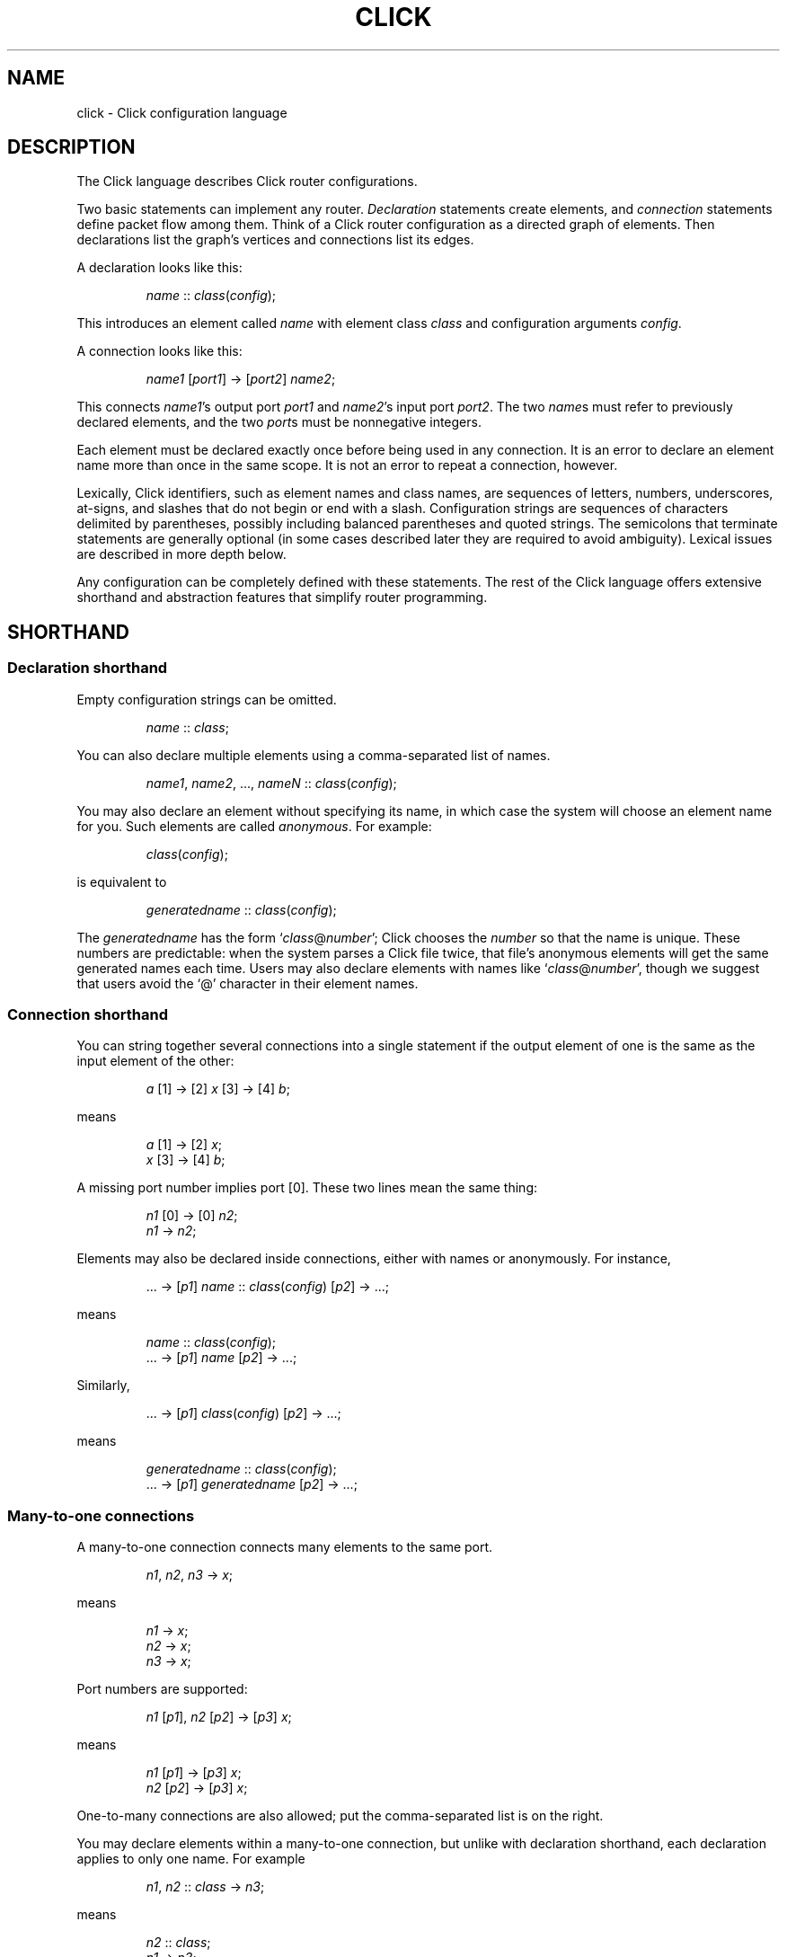 .\" -*- mode: nroff -*-
.ds V 1.1
.ds E " \-\- 
.if t .ds E \(em
.de OP
.BR "\\$1" "\\$2" "\\$3" "\\$4" "\\$5" "\\$6"
..
.de OA
.IR "\fB\\$1\& \|\fI\\$2" "\\$3" "\\$4" "\\$5" "\\$6"
..
.de QO
.RB ` "\\$1" "'\\$2"
..
.de Sp
.if n .sp
.if t .sp 0.4
..
.de Es
.Sp
.RS 5
.nf
..
.de Ee
.fi
.RE
.PP
..
.de M
.BR "\\$1" "(\\$2)\\$3"
..
.de Rs
.RS
.Sp
..
.de Re
.Sp
.RE
..
.TH CLICK 5 "16/Mar/2004" "Version \*V"
.SH NAME
click \- Click configuration language
'
.SH DESCRIPTION
The Click language describes Click router configurations.
.LP
Two basic statements can implement any router.
.IR Declaration
statements create elements, and
.IR connection
statements define packet flow among them.
Think of a Click router configuration as a directed graph of elements.
Then declarations list the graph's vertices and connections list its edges.
.LP
A declaration looks like this:
.Rs
.IR "name" " :: " "class" ( "config" );
.Re
This introduces an element called
.IR name
with element class
.IR class
and configuration arguments
.IR config .
.LP
A connection looks like this:
.Rs
.IR "name1" " [" "port1" "] -> [" "port2" "] " "name2" ;
.Re
This connects
.IR name1 "'s output port " port1
and
.IR name2 "'s input port " port2 .
The two
.IR name s
must refer to previously declared elements, and the two
.IR port s
must be nonnegative integers.
.LP
Each element must be declared exactly once before being used in
any connection.  It is an error to declare an element name more than
once in the same scope.  It is not an error to repeat a connection,
however.
.LP
Lexically, Click identifiers, such as element names and class names,
are sequences of letters, numbers, underscores, at-signs, and slashes
that do not begin or end with a slash.  Configuration strings are
sequences of characters delimited by parentheses, possibly including
balanced parentheses and quoted strings.  The semicolons that
terminate statements are generally optional (in some cases described
later they are required to avoid ambiguity).  Lexical issues are
described in more depth below.
.LP
Any configuration can be completely defined with these statements.
The rest of the Click language offers extensive shorthand and
abstraction features that simplify router programming.
'
.SH "SHORTHAND"
.SS "Declaration shorthand"
'
Empty configuration strings can be omitted.
.Rs
.IR "name" " :: " "class" ;
.Re
You can also
declare multiple elements using a comma-separated list of names.
.Rs
.IR "name1" ", " "name2" ", ..., " "nameN" " ::"
.IR "class" ( "config" );
.Re
You may also declare an element without specifying its name, in which case the
system will choose an element name for you.  Such elements are called
.IR anonymous .
For example:
.Rs
.IR class "(" config ");"
.Re
is equivalent to
.Rs
.IR generatedname " :: " class ( config );
.Re
The
.I generatedname
has the form
.RI ` class "@" number ';
Click chooses the
.IR number
so that the name is unique. These numbers are predictable: when the
system parses a Click file twice, that file's anonymous elements will get
the same generated names each time. Users may also declare elements with names
like
.RI ` class "@" number ',
though we suggest that users avoid the `@'
character in their element names.
'
.SS "Connection shorthand"
'
You can string together several connections into a single statement if the
output element of one is the same as the input element of the other:
.Rs
.IR "a" " [1] -> [2] " "x"
.RI "[3] -> [4] " "b" ;
.Re
means
.Rs
.IR "a" " [1] -> [2] " "x" ;
.br
.IR "x" " [3] -> [4] " "b" ;
.Re
A missing port number implies port [0]. These two lines mean the same thing:
.Rs
.IR "n1" " [0] -> [0] " "n2" ;
.br
.IR "n1" " -> " "n2" ;
.Re
.PP
Elements may also be declared inside connections, either with names or
anonymously.  For instance,
.Rs
.RI "... -> [" "p1" "] " "name" " ::"
.IR "class" ( "config" ") [" "p2" "] -> ...;"
.Re
means
.Rs
.IR "name" " :: " "class" ( "config" );
.br
.RI "... -> [" "p1" "] " "name" " [" "p2" "] -> ...;"
.Re
Similarly,
.Rs
.RI "... -> [" p1 "] " class ( config )
.RI "[" p2 "] -> ...;"
.Re
means
.Rs
.IR generatedname " :: " class ( config );
.br
.RI "... -> [" p1 "] " generatedname " [" p2 "] -> ...;"
.Re
.SS "Many-to-one connections"
'
A many-to-one connection connects many elements to the same port.
.Rs
.IR "n1" ", " "n2" ", " "n3" " -> " "x" ;
.Re
means
.Rs
.IR "n1" " -> " x ";"
.br
.IR "n2" " -> " x ";"
.br
.IR "n3" " -> " x ";"
.Re
Port numbers are supported:
.Rs
.IR "n1" " [\fIp1\fR], " "n2" " [\fIp2\fR] -> [\fIp3\fR] " "x" ;
.Re
means
.Rs
.IR "n1" " [\fIp1\fR] -> [\fIp3\fR] " "x" ;
.br
.IR "n2" " [\fIp2\fR] -> [\fIp3\fR] " "x" ;
.Re
One-to-many connections are also allowed; put the comma-separated
list is on the right.
.LP
You may declare elements within a many-to-one connection, but unlike with declaration shorthand,
each declaration applies to only one name. For example
.Rs
.IR "n1" ", " "n2" " :: " "class" " -> " "n3" ";"
.Re
means
.Rs
.IR "n2" " :: " "class" ";"
.br
.IR "n1" " -> " "n3" ";"
.br
.IR "n2" " -> " "n3" ";"
.Re
Note that
.IR n1
was not declared.
'
.SS "Many-to-many connections"
'
A many-to-many connection connects many outputs to many
inputs. For example, consider a simple Classifier. This code:
.Rs
.IR c " :: Classifier(00/01, 00/02, 00/03);"
.br
.IR next " :: " class ";"
.Sp
.br
.IR c " [0] -> Paint(0) -> " "next" ";"
.br
.IR c " [1] -> Paint(1) -> " "next" ";"
.br
.IR c " [2] -> Paint(2) -> " "next" ";"
.Re
can more concisely be written like this, using the `=>' many-to-many connector:
.Rs
.IR c " [0], " c " [1], " c " [2] => Paint(0), Paint(1), Paint(2) -> " next ";"
.Re
or, even more concisely, either of the following:
.Rs
.IR c " [0,1,2] => Paint(0), Paint(1), Paint(2) -> " next ";"
.br
.IR c " => Paint(0), Paint(1), Paint(2) -> " next ";"
.Re
Each many-to-many connection must list the same number of output ports (on the left) as input ports (on the right).
However, if one side of the connection has exactly one element and no port, Click implicitly assigns that
element's ports sequentially starting from 0.
'
.SS "Element groups"
'
Element groups cleanly express small detours from a connection path.
For example, consider:
.Rs
.IR c " :: Classifier(00/01);"
.br
.IR x " -> " c " -> " y ;
.br
.IR c " [1] -> Paint(1) -> " y ;
.Re
Expressing the detour with an element group preserves the
configuration's overall linear flow:
.Rs
.IR x " -> " c " :: Classifier(00/01) => (
.br
.RI "\~\~\~\~input [0] -> output;"
.br
.RI "\~\~\~\~input [1] -> Paint(1) -> output"
.br
.RI ") -> " y ";"
.Re
An element group is one or more Click statements enclosed in parentheses.
Within the parentheses, the special pseudoelements "input" and
"output" refer to connections from outside the group.  Click expands
the group at parse time, so connections through "input" and "output"
have no run-time overhead.  The following five lines are equivalent:
.Rs
.IR x " -> " y ";"
.br
.IR x " -> ( input -> output ) -> " y ";"
.br
.IR x " -> ( [0] -> [0] ) -> " y ";"
.br
.IR x " -> (->) -> " y ";"
.br
.IR x " -> ( [0]->[0]; [1]->[1] ) => ( [0]->[0]; [1]->[1] ) -> " y ";"
.Re
Lines three through five use the fact that Click infers "input" at the
beginning of a connection, and "output" at the end of a connection,
when element names are missing.  (This language feature
can require explicit semicolons to avoid ambiguity.)  Line five also
uses the fact that connections may be repeated without error (the line
expands to "\fIx\fR -> \fIy\fR; \fIx\fR -> \fIy\fR").  It is an error
to use an "input" pseudoelement's input ports or an "output"
pseudoelement's output ports.
.LP
Element groups have implicit, overridable port specifications that
list all their ports in sequential order.  For example, these three
lines are equivalent:
.Rs
.IR x " => ( [0]->[0]; [1]->[1] ) -> " "y" ";"
.br
.IR x " => [0,1] ( [0]->[0]; [1]->[1] ) [0,1] -> " "y" ";"
.br
.IR x " -> " y "; " x " [1] -> " y ";"
.Re
It is an error to define an element group with nonsequential ports, or
to leave one or more of its ports unconnected:
.Rs
.IR x " => [0] ( [0]->[0]; [1]->Idle ) -> " "y" "; /* Error! */"
.br
.IR x " => ( [0]->[0]; [2]->Idle ) -> " "y" "; /* Error! */"
.Re
.LP
An element group does not define a new scope.  Its contents may refer
to elements declared outside of the group, and declarations inside the
group are visible after the group closes.  This differs from compound
elements, described next, which have a related syntax but
introduce a new scope.
'
.SH "COMPOUND ELEMENTS"
'
A
.I compound element
is a scoped collection of elements that behaves like a single element.
A compound element can be used anywhere an element class is
expected (that is, in a declaration or connection). Syntactically, a
compound element is a set of Click statements enclosed in braces `{ }'.
Inside the braces, the special names `input' and `output' represent
connections from or to the outside. Before a router is put on line,
compound elements are systematically expanded until none remain; thus, they
have no run-time overhead.
.PP
Here are some examples. This code, with a compound element,
.Rs
a -> { input -> X -> output } -> b;
.Re
expands to
.Rs
a -> X -> b;
.Re
Here is a more complicated example, with multiple ports:
.Rs
compound :: {
.br
\%  input -> X -> output;
.br
\%  input [1] -> Y -> [1] output;
.br
};
.br
a -> compound -> b;
.br
c -> [1] compound [1] -> d;
.Re
expands to
.Rs
a -> X -> b;
.br
c -> Y -> d;
.Re
.PP
The "input" and "output" pseudoelements incur no run-time overhead.
.PP
The actual expansions will differ from these examples because the elements
will have different names. A prefix is prepended to the components' names,
providing locality relative to other names in the configuration. The new
names have the form
.RI ` "compoundname" / "componentname" ',
where
.I compoundname
is the name of the compound element being expanded, and
.I componentname
is the name of the component element inside that compound. For example,
.Rs
compound :: { input -> x :: X -> output };
.br
a -> compound -> b;
.Re
is really expanded to
.Rs
a -> compound/x :: X -> b;
.Re
For this purpose, anonymous compound elements are given constructed names
like
.RI `@ number '.
Nothing prevents a user from declaring an element named like a compound
element component. We suggest that users generally avoid using the "/"
character in their element names.
.PP
It is an error to use an "input" pseudoelement's input ports or an
"output" pseudoelement's output ports. It is also an error to leave an
intermediate port unused\*Efor example, to use "input [0]" and "input [2]"
but not "input [1]".
'
.SS "The `elementclass' statement"
'
The `elementclass' statement lets the user name a frequently-occurring
compound element, and use the name as if it were a primitive element class.
Syntactically, it looks like this:
.Rs
elementclass
.I identifier
.I compoundelement
;
.Re
After this statement, every occurrence of the
.I identifier
will be replaced with the
.IR compoundelement .
For example, this code, with an `elementclass':
.Rs
elementclass MyQueue {
.br
\%  input -> Queue -> Shaper(1000) -> output;
.br
}
.br
q :: MyQueue;
.br
a -> q -> b;
.Re
is equivalent to this code, without it:
.Rs
q :: { input -> Queue -> Shaper(1000) -> output };
.br
a -> q -> b;
.Re
which roughly expands to:
.Rs
a -> Queue -> Shaper(1000) -> b;
.Re
.PP
The user can declare element classes that have the names of previously
existing element classes:
.Rs
elementclass Queue {
.br
\%  input -> Queue -> Shaper(1000) -> output;
.br
}
.Re
Element classes are nonrecursive and lexically scoped, so the `Queue'
inside this definition refers to the original `Queue'. The scope of an
element class definition extends from immediately after its closing right
brace to the end of the enclosing scope.
.PP
A variant of the elementclass statement makes synonyms for preexisting
element classes. For example, this statement
.Rs
elementclass MyQueue Queue;
.Re
makes MyQueue a synonym for Queue.
'
.SS "Configuration parameters"
'
Compound elements may take configuration parameters, which are expanded
into the configuration strings of its components. The parameters are named
at the beginning of the compound element. Each parameter looks like a Perl
variable\*Ea dollar sign followed by one or more letters, numbers, and
underscores. For example, this compound element
.Rs
{ $a, $b | ... }
.Re
takes two configuration parameters, named `$a' and `$b'. Keyword arguments
are also supported. For example, this compound element
.Rs
{ COUNT $count | ... }
.Re
takes a COUNT keyword parameter. Mismatched configuration parameters cause
errors; for example:
.Rs
\%{ $a, $b | ... } (1)         // Error: too few arguments
.br
\%{ $a, $b | ... } (1, 2, 3)   // Error: too many arguments
.br
\%{ COUNT $count | ... } (1)   // Error: missing 'COUNT' parameter
.Re
The special keyword `__REST__' matches any additional arguments supplied to
the compound element. For example:
.Rs
\%{ $a, COUNT $count, __REST__ $rest | ... }
.br
\%           (1, 2, COUNT 3, FOO 4)
.Re
This compound element will be expanded with `$a' set to `1', `$count' set
to `3', and `$rest' set to `2, FOO 4'.
.PP
In a compound element definition, all positional parameters must precede
any keyword parameters, and `__REST__', if present, must appear last of
all.
.PP
As the compound is expanded, its components' configuration strings are
searched for references to the parameters. Any such references are replaced
with the supplied arguments. For example, this code:
.Rs
\&... -> { $a | input ->
.br
\%           A(1, $a, 3) -> output } (100) -> ...
.Re
expands to this:
.Rs
\&... -> A(1, 100, 3) -> ...
.Re
You can avoid substitution by putting the dollar sign inside single quotes.
.PP
Use braces, like `${a}', to avoid including following letters in a variable
name. Click also supports the shell-like `${VAR-DEFAULT}' syntax, which
substitutes the value of `$VAR', or `DEFAULT' if that variable was not set.
See also PARAMETER DEFINITIONS, below.
'
.SS "Overloading"
'
A single compound element may contain multiple overloaded definitions
separated from one another by two vertical bars "\f(CW||\fR". Different
definitions may have different numbers of input ports, different numbers of
output ports, or different sets of configuration arguments. For example,
this extended MyQueue compound element takes an optional capacity argument,
just like Queue itself:
.Rs
elementclass MyQueue {
.br
\%  input -> Queue -> Shaper(1000) -> output;
.br
\%||
.br
\%  $cap | input -> Queue($cap)
.br
\%               -> Shaper(1000) -> output;
.br
}
.Re
For each use of an overloaded compound element, Click will choose the first
definition that matches the provided number of input ports, number of
output ports, and configuration arguments. It is an error if no definition
matches these properties exactly.
.PP
It is also possible to extend an existing element class with new overloaded
definitions with "\f(CW...\fR". For example, this definition introduces a
two-argument version of Queue:
.Rs
elementclass Queue {
.br
\%  $cap, $rate | input -> Queue($cap)
.br
\%                -> Shaper($rate) -> output;
.br
\%|| ...
.br
}
.Re
(The ellipsis in this example must be typed verbatim.) The overloadings
visible at a given declaration are those that lexically precede that
declaration. For example, the following example is an error since the
two-argument version of Test is not visible at the declaration where it is
required:
.Rs
elementclass Test { $a | /* nothing */ }
.br
test :: Test(1, 2);
.br
elementclass Test { $a, $b | /* nothing */ || ... }
.Re
'
.SH "CONFIGURATION STRINGS"
'
Click configuration strings are comma-separated lists of arguments, where
each argument is a space-separated list of objects. This section describes
some common object types. See the element documentation for argument types
expected by a particular element.
.PP
Configuration strings may contain comments (`// ... EOL' and `/* ... */'),
which are replaced with single space characters. Inside single- or
double-quoted strings, commas, spaces, and comment-starting sequences lose
their regular meaning and are treated as normal characters.
.PP
The most common object types are:
.TP 3
\(bu
.B Strings.
Any sequence of characters.  Single- or double-quoted strings are allowed
(and required, if the string contains a space or comma).  Inside
double-quoted strings, backslash substitutions are performed; see below.
You can concatenate strings by juxtaposing them.  For example, `a"b"c' is
equivalent to `abc'.
.TP
\(bu
.B Booleans.
`0', `false', and `no' mean false; `1', `true', and `yes' mean true.
.TP
\(bu
.B Integers
preceded by an optional `+' or `\-' sign. Decimal, octal (first digit `0'),
and hexadecimal (starting with `0x') are allowed.
.TP
\(bu
.B Real numbers
in decimal notation.
.TP
\(bu
.B Times and delays
in decimal real notation, followed by an optional unit: `s'/`sec', `ms',
`us', `ns', `m'/`min', `h'/`hr'.
.TP
\(bu
.B Bandwidths
in decimal real notation, followed by an optional unit: `bps' or `Bps' for
bits or bytes per second, with an optional SI prefix `k', `M', or `G'.  The
default unit is generally `Bps'.
.TP
\(bu
.B IP addresses
in the conventional `n.n.n.n' form (for example, `18.26.4.15').
.TP
\(bu
.B IP network prefixes
in the CIDR form `n.n.n.n/k' (for example, `18.26.4/24').
.TP
\(bu
.B IPv6 addresses
in any of the conventional forms (for example, `::',
`1080::8:800:200C:417A', or `::18.26.4.15').
.TP
\(bu
.B Ethernet addresses
in the standard `x-x-x-x-x-x' form (for example,
`0-a0-c9-9c-fd-9c'), or the more conventional `x:x:x:x:x:x' form.
.TP
\(bu
.B Element names.
.PD
.PP
Some elements, like
.IR Classifier ,
take arguments that don't fit any of these types. See the element
documentation for details.
.PP
If the last argument in a configuration string is empty (containing only
whitespace and comments), then it is ignored.  Thus, `Element(1, )',
`Element(1, /* comment */)', and `Element(1)' behave exactly alike.
.PP
Configuration strings may also contain parameter references, such as
`$interface'. The parameter values are substituted in. Parameters may be
defined either by compound element arguments, by explicit `define'
statements, or on the command line.
'
.SS "Backslash Substitutions"
.PP
The following backslash substitutions are performed inside double quotes.
Additionally, as a special case, a bare data substitution sequence `\e<
\&... >' acts as if it were enclosed in double quotes.  (Inside single
quotes, `\e< ... >' is not special.)
.TP 4
1.
'
C-like substitutions. Specifically, `\ea', `\eb', `\et', `\en', `\ev',
`\ef', `\er', `\e\e', and `\e[1, 2, or 3 octal digits]' have their C
meanings.  `\ex[any number of hex digits]' is replaced with the byte
defined by the last 2 hex digits.
.TP 4
2.
Data substitutions. An escape sequence `\e< ... hex digits and spaces ...
>' is replaced with the data represented by the hex digits. For example,
the sequence `\e< 48 45 4c 4C 4f >' is replaced with `HELLO'.
.TP
3.
Backlash-newline sequences (`\e[LF]', `\e[CR]', or `\e[CR][LF]') are removed.
.TP
4.
Any other `\e[CHAR]' sequence is replaced with `[CHAR]'.
'
.SH "REQUIREMENTS"
'
The `require' statement is used to link a configuration with optional
packages and libraries. Its argument is a comma-separated list of
requirements.
.PP
Packages, which are dynamic objects including new compiled element
definitions, are included with `require(package)' declarations:
.Rs
require(package fastclassifier, package specialcode);
.Re
Installation programs can use the package names to find and upload any
necessary package code. The required package names are also checked against
a list of currently active packages when a configuration is installed. If
any required packages are unavailable, an error is reported.
.PP
Libraries, which are Click configuration files that (for instance) might
declare new compound element definitions, are included with
`require(library)' declarations:
.Rs
require(library mycompounds.click);
.Re
Installation programs search CLICKPATH for the named library
file. `require(library)' can only be used at file scope, and a given
library file is included at most once, no matter how many times it is
mentioned in `require' statements.
'
.SH "PARAMETER DEFINITIONS"
'
Parameters are defined using the `define' statement. Its argument is a
comma-separated list of pairs, each pair consisting of a configuration
variable and a value:
.Rs
define($DEVNAME eth0, $COUNT 1);
.Re
This sets the `$DEVNAME' parameter to `eth0' and the `$COUNT' parameter to
`1'. Definitions are lexically scoped, so definitions inside a compound
element are not visible outside it. However, all definitions in a given
scope take place simultaneously, regardless of their ordering. The
following two configurations have the same effect:
.Rs
1) define($a 2); Message($a)
.br
2) Message($a); define($a 2)
.Re
It is an error to define a parameter more than once in any single
scope. Click programs such as
.M click 1
and
.M click-install 1
allow parameters to specified on the command line; these override any
global parameters with the same names.
'
.SH "LEXICAL ISSUES"
'
Click identifiers are nonempty sequences of letters, numbers, underscores
`_', at-signs `@', and slashes `/' that do not begin or end with a slash.
The system uses `@' and `/' for special purposes: `@' in constructed names
for anonymous elements and prefixes, and `/' in names for components of
compound elements. Users are discouraged from using these characters in
their own identifiers. Identifiers are case-sensitive. No component of an
identifier may consist solely of numbers; for example, `1/x' is an illegal
identifier.
.PP
The keywords `elementclass', `require', `provide', and `define'
may not be used as identifiers. The normal identifiers `input' and `output'
have special meaning inside compound element definitions.
.PP
The following characters and multi-character sequences are single Click
tokens:
.RS
->\~\~=>\~\~::\~\~;\~\~,\~\~(\~\~)\~\~[\~\~]\~\~{\~\~}\~\~|\~\~||\~\~...
.RE
.PP
Whitespace (using the C definition) and comments separate Click tokens.
Click uses C++-style comments: from `//' to the end of the line, or from
`/*' to the next `*/'. Either form of comment terminates an identifier, so
this Click fragment
.RS
an/identifier/with/slashes//too/many
.RE
has an identifier `an/identifier/with/slashes' and a comment
`//too/many'. No identifier contains two consecutive slashes.
.PP
Parameters, which are used in compound elements, look like Perl variables. A
parameter consists of a dollar sign `$' followed by one or more letters,
numbers, and underscores.
.PP
A configuration string starts immediately following a left parenthesis `(',
and continues up to the next unbalanced right parenthesis `)'. However,
parentheses inside single or double quotes or comments do not affect
balancing. Here are several examples; in each case, the configuration
string consists of the text between the `#' marks (including the `#' marks
themselves).
.Rs
C1(#simple string#)
.br
C2(#string with (balanced parens)#)
.br
C3(#string with ")quoted" paren#)
.br
C4(#// end-of-line comment)
.br
\%   still going!#)
.br
C5(#/* slash-star comment) */ and backslash \e#)
.Re
.PP
A Click program may contain C preprocessor-style line directives. These
lines start with `#' and have the form `# \fIlinenumber\fP
"\fIfilename\fP"' or `#line \fIlinenumber\fP "\fIfilename\fP"'; they change
the filenames and line numbers used for error messages. The filename
portion is optional. Line directives are not recognized inside
configuration strings.
'
.SH "ARCHIVES"
Many Click programs also accept
.M ar 1
archives as configurations. The archive must contain a member called
`config', which is treated as a Click-language configuration. The archive
may also contain package code required by the configuration. The
.M click-install 1
and
.M click 1
programs will decompose the archive and install any package code before
installing the configuration itself. The
.M click.o 8
kernel module will not accept archives; use
.M click-install 1 .
'
.SH "BNF GRAMMAR"
'
.IR stmts " ::= " stmts " " stmt " | " empty
.br
.IR stmt " ::= " connection
.br
.RI "    | " elementclassstmt " | " requirestmt
.br
.RI "    | " definestmt " | "";"""
.br
.IR connection " ::= " elements " " opt-conntail " | " conntail
.br
.IR opt-conntail " ::= " conntail " | " empty
.br
.IR conntail " ::= " arrow " " elements " " opt-conntail " | " arrow
.br
.IR arrow " ::= ""->"" | ""=>"""
.br
.IR elements " ::= " element " | " elements " "","" " element
.br
.IR element " ::= " opt-port " " element-reference " " opt-port
.br
.IR element-reference " ::= " element-name
.br
.RI "    | " element-name " ""::"" " class " " opt-config
.br
.RI "    | " class " " opt-config
.br
.RI "    | " group
.br
.IR element-name " ::= identifier"
.br
.IR opt-port " ::= ""["" " ports " ""]"" | " empty
.br
.IR ports " ::= portnumber | " ports " "","" portnumber"
.br
.IR opt-config " ::= ""("" configstring "")"" | " empty
.br
.IR class " ::= identifier | ""{"" " compounds " ""}"""
.br
.RI "    | ""{"" " compounds " ""||"" ""..."" ""}"""
.br
.IR compounds " ::= " compound " | " compounds " ""||"" " compound
.br
.IR compound " ::= " stmts " | " opt-formals " ""|"" " stmts
.br
.IR opt-formals " ::= " formals " | " empty
.br
.IR formals " ::= " formal " | " formals " "","" " formal
.br
.IR formal " ::= parameter | identifier parameter"
.br
.IR group " ::= ""("" " stmts " "")"""
.br
.IR elementclassstmt " ::= ""elementclass"" identifier " class
.br
.IR requirestmt " ::= ""require"" ""("" configstring "")"""
.br
.IR definestmt " ::= ""define"" ""("" configstring "")"""
.br
.IR empty " ::= "
'
.SH "SEE ALSO"
.M click 1 ,
.M click-install 1 ,
.M click.o 8
'
.SH AUTHOR
.na
Eddie Kohler, kohler@seas.harvard.edu
.br
http://www.pdos.lcs.mit.edu/click/
'
